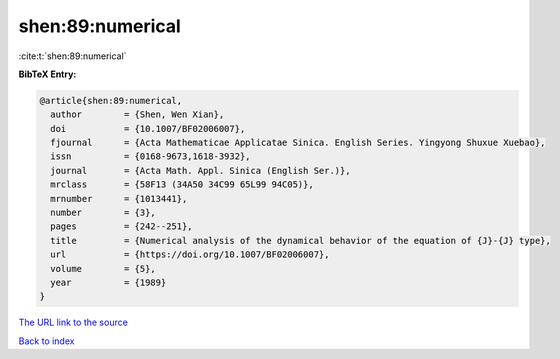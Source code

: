 shen:89:numerical
=================

:cite:t:`shen:89:numerical`

**BibTeX Entry:**

.. code-block:: bibtex

   @article{shen:89:numerical,
     author        = {Shen, Wen Xian},
     doi           = {10.1007/BF02006007},
     fjournal      = {Acta Mathematicae Applicatae Sinica. English Series. Yingyong Shuxue Xuebao},
     issn          = {0168-9673,1618-3932},
     journal       = {Acta Math. Appl. Sinica (English Ser.)},
     mrclass       = {58F13 (34A50 34C99 65L99 94C05)},
     mrnumber      = {1013441},
     number        = {3},
     pages         = {242--251},
     title         = {Numerical analysis of the dynamical behavior of the equation of {J}-{J} type},
     url           = {https://doi.org/10.1007/BF02006007},
     volume        = {5},
     year          = {1989}
   }

`The URL link to the source <https://doi.org/10.1007/BF02006007>`__


`Back to index <../By-Cite-Keys.html>`__
